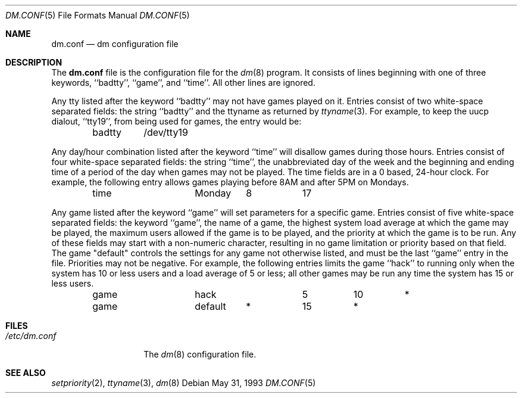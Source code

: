 .\" Copyright (c) 1988, 1991, 1993
.\"	The Regents of the University of California.  All rights reserved.
.\"
.\" Redistribution and use in source and binary forms, with or without
.\" modification, are permitted provided that the following conditions
.\" are met:
.\" 1. Redistributions of source code must retain the above copyright
.\"    notice, this list of conditions and the following disclaimer.
.\" 2. Redistributions in binary form must reproduce the above copyright
.\"    notice, this list of conditions and the following disclaimer in the
.\"    documentation and/or other materials provided with the distribution.
.\" 3. Neither the name of the University nor the names of its contributors
.\"    may be used to endorse or promote products derived from this software
.\"    without specific prior written permission.
.\"
.\" THIS SOFTWARE IS PROVIDED BY THE REGENTS AND CONTRIBUTORS ``AS IS'' AND
.\" ANY EXPRESS OR IMPLIED WARRANTIES, INCLUDING, BUT NOT LIMITED TO, THE
.\" IMPLIED WARRANTIES OF MERCHANTABILITY AND FITNESS FOR A PARTICULAR PURPOSE
.\" ARE DISCLAIMED.  IN NO EVENT SHALL THE REGENTS OR CONTRIBUTORS BE LIABLE
.\" FOR ANY DIRECT, INDIRECT, INCIDENTAL, SPECIAL, EXEMPLARY, OR CONSEQUENTIAL
.\" DAMAGES (INCLUDING, BUT NOT LIMITED TO, PROCUREMENT OF SUBSTITUTE GOODS
.\" OR SERVICES; LOSS OF USE, DATA, OR PROFITS; OR BUSINESS INTERRUPTION)
.\" HOWEVER CAUSED AND ON ANY THEORY OF LIABILITY, WHETHER IN CONTRACT, STRICT
.\" LIABILITY, OR TORT (INCLUDING NEGLIGENCE OR OTHERWISE) ARISING IN ANY WAY
.\" OUT OF THE USE OF THIS SOFTWARE, EVEN IF ADVISED OF THE POSSIBILITY OF
.\" SUCH DAMAGE.
.\"
.\"     @(#)dm.conf.5	8.1 (Berkeley) 5/31/93
.\" $FreeBSD: src/games/dm/dm.conf.5,v 1.3.2.2 2001/08/16 10:08:22 ru Exp $
.\" $DragonFly: src/games/dm/dm.conf.5,v 1.2 2003/06/17 04:25:23 dillon Exp $
.\"
.Dd May 31, 1993
.Dt DM.CONF 5
.Os
.Sh NAME
.Nm dm.conf
.Nd \&dm configuration file
.Sh DESCRIPTION
The
.Nm
file
is the configuration file for the
.Xr \&dm 8
program.
It consists of lines beginning with one of three keywords, ``badtty'',
``game'', and ``time''.  All other lines are ignored.
.Pp
Any tty listed after the keyword ``badtty'' may not have games played on
it.
Entries consist of two white-space separated fields: the string
``badtty'' and the ttyname as returned by
.Xr ttyname 3 .
For example,
to keep the uucp dialout, ``tty19'', from being used for games, the
entry would be:
.Bd -literal -offset indent
badtty	/dev/tty19
.Ed
.Pp
Any day/hour combination listed after the keyword ``time'' will disallow
games during those hours.  Entries consist of four white-space separated
fields: the string ``time'', the unabbreviated day of the week and the
beginning and ending time of a period of the day when games may not be
played.  The time fields are in a 0 based, 24-hour clock.  For example,
the following entry allows games playing before 8AM and after 5PM on
Mondays.
.Bd -literal -offset indent
time		Monday	8	17
.Ed
.Pp
Any game listed after the keyword ``game'' will set parameters for a specific
game.  Entries consist of five white-space separated fields: the keyword
``game'', the name of a game, the highest system load average at which the
game may be played, the maximum users allowed if the game is to be played,
and the priority at which the game is to be run.  Any of these fields may
start with a non-numeric character, resulting in no game limitation or
priority based on that field.  The game "default" controls the settings for
any game not otherwise listed, and must be the last ``game'' entry in the
file.  Priorities may not be negative.  For example, the following entries
limits the game ``hack'' to running only when the system has 10 or less
users and a load average of 5 or less; all other games may be run any time
the system has 15 or less users.
.Bd -literal -offset indent
game		hack		5	10	*
game		default	*	15	*
.Ed
.Sh FILES
.Bl -tag -width /etc/dm.conf -compact
.It Pa /etc/dm.conf
The
.Xr \&dm 8
configuration file.
.El
.Sh SEE ALSO
.Xr setpriority 2 ,
.Xr ttyname 3 ,
.Xr dm 8
